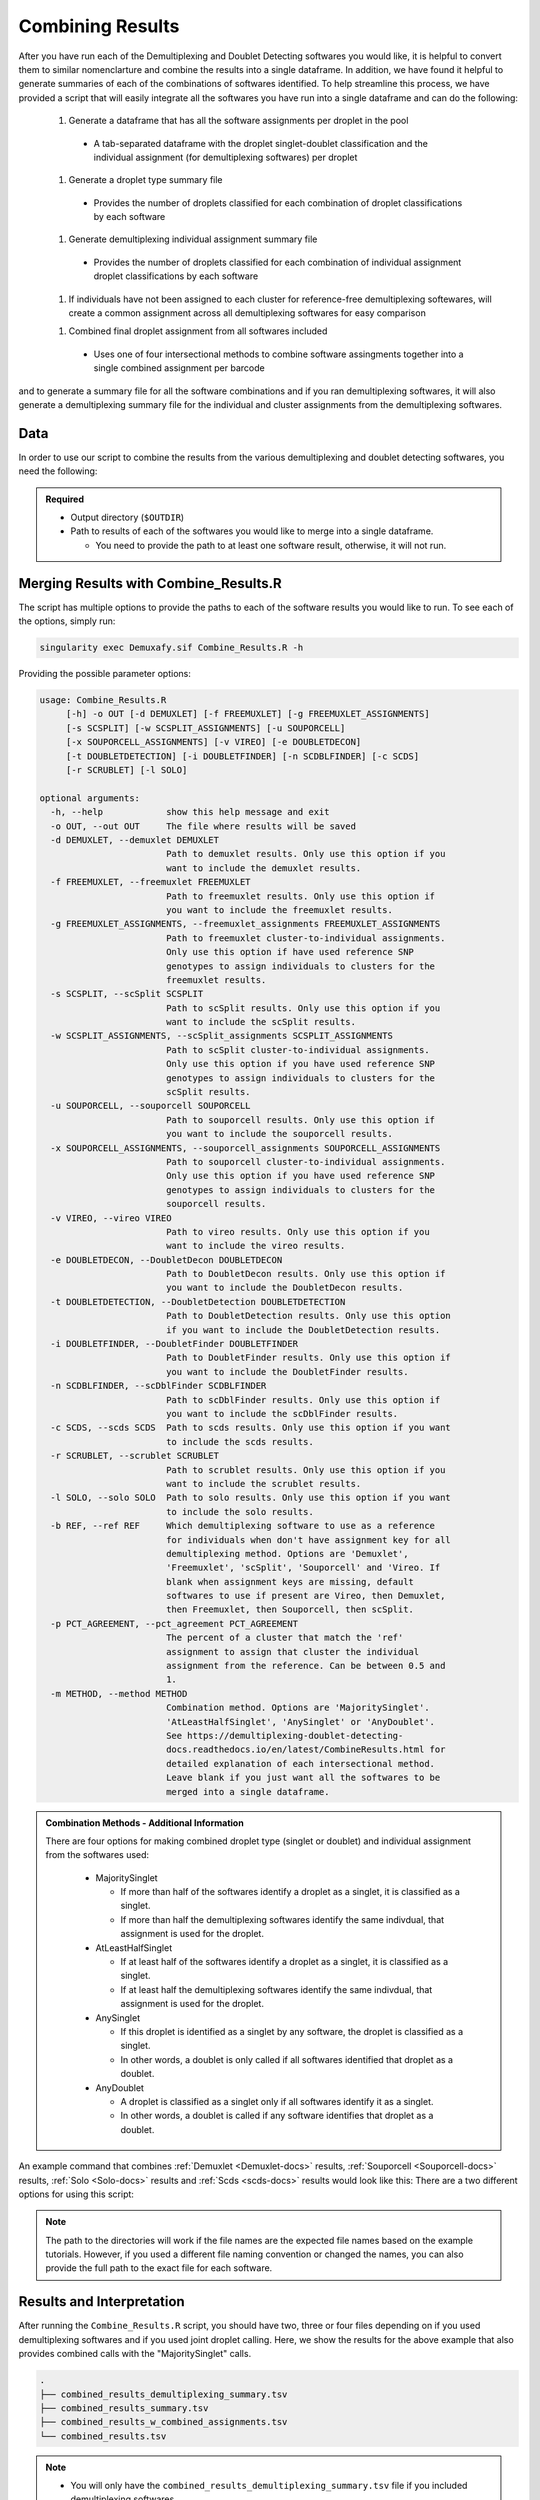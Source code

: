 .. _Combine-docs:

Combining Results
=================

After you have run each of the Demultiplexing and Doublet Detecting softwares you would like, it is helpful to convert them to similar nomenclarture and combine the results into a single dataframe.
In addition, we have found it helpful to generate summaries of each of the combinations of softwares identified.
To help streamline this process, we have provided a script that will easily integrate all the softwares you have run into a single dataframe and can do the following:

  1. Generate a dataframe that has all the software assignments per droplet in the pool

    - A tab-separated dataframe with the droplet singlet-doublet classification and the individual assignment (for demultiplexing softwares) per droplet

  1. Generate a droplet type summary file

    - Provides the number of droplets classified for each combination of droplet classifications by each software

  1. Generate demultiplexing individual assignment summary file

    - Provides the number of droplets classified for each combination of individual assignment droplet classifications by each software

  1. If individuals have not been assigned to each cluster for reference-free demultiplexing softewares, will create a common assignment across all demultiplexing softwares for easy comparison

  1. Combined final droplet assignment from all softwares included

    - Uses one of four intersectional methods to combine software assingments together into a single combined assignment per barcode

and to generate a summary file for all the software combinations and if you ran demultiplexing softwares, it will also generate a demultiplexing summary file for the individual and cluster assignments from the demultiplexing softwares.


Data
-----
In order to use our script to combine the results from the various demultiplexing and doublet detecting softwares, you need the following:

.. admonition:: Required
  :class: important

  - Output directory (``$OUTDIR``)

  - Path to results of each of the softwares you would like to merge into a single dataframe.

    - You need to provide the path to at least one software result, otherwise, it will not run.


Merging Results with Combine_Results.R
--------------------------------------

The script has multiple options to provide the paths to each of the software results you would like to run.
To see each of the options, simply run:

.. code-block:: bash

  singularity exec Demuxafy.sif Combine_Results.R -h

Providing the possible parameter options:

.. code-block:: bash

  usage: Combine_Results.R
       [-h] -o OUT [-d DEMUXLET] [-f FREEMUXLET] [-g FREEMUXLET_ASSIGNMENTS]
       [-s SCSPLIT] [-w SCSPLIT_ASSIGNMENTS] [-u SOUPORCELL]
       [-x SOUPORCELL_ASSIGNMENTS] [-v VIREO] [-e DOUBLETDECON]
       [-t DOUBLETDETECTION] [-i DOUBLETFINDER] [-n SCDBLFINDER] [-c SCDS]
       [-r SCRUBLET] [-l SOLO]

  optional arguments:
    -h, --help            show this help message and exit
    -o OUT, --out OUT     The file where results will be saved
    -d DEMUXLET, --demuxlet DEMUXLET
                          Path to demuxlet results. Only use this option if you
                          want to include the demuxlet results.
    -f FREEMUXLET, --freemuxlet FREEMUXLET
                          Path to freemuxlet results. Only use this option if
                          you want to include the freemuxlet results.
    -g FREEMUXLET_ASSIGNMENTS, --freemuxlet_assignments FREEMUXLET_ASSIGNMENTS
                          Path to freemuxlet cluster-to-individual assignments.
                          Only use this option if have used reference SNP
                          genotypes to assign individuals to clusters for the
                          freemuxlet results.
    -s SCSPLIT, --scSplit SCSPLIT
                          Path to scSplit results. Only use this option if you
                          want to include the scSplit results.
    -w SCSPLIT_ASSIGNMENTS, --scSplit_assignments SCSPLIT_ASSIGNMENTS
                          Path to scSplit cluster-to-individual assignments.
                          Only use this option if you have used reference SNP
                          genotypes to assign individuals to clusters for the
                          scSplit results.
    -u SOUPORCELL, --souporcell SOUPORCELL
                          Path to souporcell results. Only use this option if
                          you want to include the souporcell results.
    -x SOUPORCELL_ASSIGNMENTS, --souporcell_assignments SOUPORCELL_ASSIGNMENTS
                          Path to souporcell cluster-to-individual assignments.
                          Only use this option if you have used reference SNP
                          genotypes to assign individuals to clusters for the
                          souporcell results.
    -v VIREO, --vireo VIREO
                          Path to vireo results. Only use this option if you
                          want to include the vireo results.
    -e DOUBLETDECON, --DoubletDecon DOUBLETDECON
                          Path to DoubletDecon results. Only use this option if
                          you want to include the DoubletDecon results.
    -t DOUBLETDETECTION, --DoubletDetection DOUBLETDETECTION
                          Path to DoubletDetection results. Only use this option
                          if you want to include the DoubletDetection results.
    -i DOUBLETFINDER, --DoubletFinder DOUBLETFINDER
                          Path to DoubletFinder results. Only use this option if
                          you want to include the DoubletFinder results.
    -n SCDBLFINDER, --scDblFinder SCDBLFINDER
                          Path to scDblFinder results. Only use this option if
                          you want to include the scDblFinder results.
    -c SCDS, --scds SCDS  Path to scds results. Only use this option if you want
                          to include the scds results.
    -r SCRUBLET, --scrublet SCRUBLET
                          Path to scrublet results. Only use this option if you
                          want to include the scrublet results.
    -l SOLO, --solo SOLO  Path to solo results. Only use this option if you want
                          to include the solo results.
    -b REF, --ref REF     Which demultiplexing software to use as a reference
                          for individuals when don't have assignment key for all
                          demultiplexing method. Options are 'Demuxlet',
                          'Freemuxlet', 'scSplit', 'Souporcell' and 'Vireo. If
                          blank when assignment keys are missing, default
                          softwares to use if present are Vireo, then Demuxlet,
                          then Freemuxlet, then Souporcell, then scSplit.
    -p PCT_AGREEMENT, --pct_agreement PCT_AGREEMENT
                          The percent of a cluster that match the 'ref'
                          assignment to assign that cluster the individual
                          assignment from the reference. Can be between 0.5 and
                          1.
    -m METHOD, --method METHOD
                          Combination method. Options are 'MajoritySinglet'.
                          'AtLeastHalfSinglet', 'AnySinglet' or 'AnyDoublet'.
                          See https://demultiplexing-doublet-detecting-
                          docs.readthedocs.io/en/latest/CombineResults.html for
                          detailed explanation of each intersectional method.
                          Leave blank if you just want all the softwares to be
                          merged into a single dataframe.


  
.. admonition:: Combination Methods - Additional Information
  :class: dropdown

  There are four options for making combined droplet type (singlet or doublet) and individual assignment from the softwares used:

    - MajoritySinglet

      - If more than half of the softwares identify a droplet as a singlet, it is classified as a singlet.

      - If more than half the demultiplexing softwares identify the same indivdual, that assignment is used for the droplet.

    - AtLeastHalfSinglet

      - If at least half of the softwares identify a droplet as a singlet, it is classified as a singlet.

      - If at least half the demultiplexing softwares identify the same indivdual, that assignment is used for the droplet.

    - AnySinglet

      - If this droplet is identified as a singlet by any software, the droplet is classified as a singlet.

      - In other words, a doublet is only called if all softwares identified that droplet as a doublet.

    - AnyDoublet

      - A droplet is classified as a singlet only if all softwares identify it as a singlet.

      - In other words, a doublet is called if any software identifies that droplet as a doublet.



An example command that combines :ref:`Demuxlet <Demuxlet-docs>` results, :ref:`Souporcell <Souporcell-docs>` results, :ref:`Solo <Solo-docs>` results and :ref:`Scds <scds-docs>` results would look like this:
There are a two different options for using this script:

.. tabs::

  .. tab:: Combine Results + Joint Droplet Calls

    The first option is to select a method to make joint calls on the individual assignment and singlet-doublet droplet types using the softwares included.

    .. code-block:: bash

      singularity exec Demuxafy.sif Combine_Results.R \
        -o $OUTDIR/combined_results.tsv \
        --demuxlet $DEMUXLET_OUTDIR \
        --souporcell $DEMUXLET_OUTDIR \
        --solo $SOLO_OUTDIR \
        --scds $SCDS_OUTDIR \
        --method "MajoritySinglet"


  .. tab:: Combine Results + Joint Droplet Calls

    The first option is to select a method to make joint calls on the individual assignment and singlet-doublet droplet types using the softwares included.

    .. code-block:: bash

      singularity exec Demuxafy.sif Combine_Results.R \
        -o $OUTDIR/combined_results.tsv \
        --demuxlet $DEMUXLET_OUTDIR \
        --souporcell $DEMUXLET_OUTDIR \
        --solo $SOLO_OUTDIR \
        --scds $SCDS_OUTDIR \
        --method "MajoritySinglet"

  .. tab:: Combine Results

    The other option is to just combine the results together without instersectional joint calls on the assignment and droplet type for each droplet.

    .. code-block:: bash

      singularity exec Demuxafy.sif Combine_Results.R \
        -o $OUTDIR/combined_results.tsv \
        --demuxlet $DEMUXLET_OUTDIR \
        --souporcell $DEMUXLET_OUTDIR \
        --solo $SOLO_OUTDIR \
        --scds $SCDS_OUTDIR


.. admonition:: Note

  The path to the directories will work if the file names are the expected file names based on the example tutorials.
  However, if you used a different file naming convention or changed the names, you can also provide the full path to the exact file for each software.


Results and Interpretation
--------------------------
After running the ``Combine_Results.R`` script, you should have two, three or four files depending on if you used demultiplexing softwares and if you used joint droplet calling.
Here, we show the results for the above example that also provides combined calls with the "MajoritySinglet" calls.

.. code-block:: bash

  .
  ├── combined_results_demultiplexing_summary.tsv
  ├── combined_results_summary.tsv
  ├── combined_results_w_combined_assignments.tsv
  └── combined_results.tsv

.. admonition:: Note

  - You will only have the ``combined_results_demultiplexing_summary.tsv`` file if you included demultiplexing softwares.

  - And you will only have the ``combined_results_w_combined_assignments.tsv`` file if you ran it with ``--method``

Here's a deeper look at the contents of each of these results:

 - ``combined_results.tsv``
  
    - Has the selected results combined; only including key columns.

      +--------------------+---------------------+--------------------------------+----------------------------------+--------------------+------------------------+--------------------+------------------+------------------+-------------------+
      | Barcode            |Demuxlet_DropletType | Demuxlet_Individual_Assignment | Souporcell_Individual_Assignment | Souporcell_Cluster | Souporcell_DropletType | scds_score         | scds_DropletType | solo_DropletType | solo_DropletScore |
      +====================+=====================+================================+==================================+====================+========================+====================+==================+==================+===================+
      | AAACCTGAGATAGCAT-1 | singlet             | 41_41                          | 41_41                            | 6                  | singlet                | 0.116344358493288  | singlet          | singlet          | -8.442187         |
      +--------------------+---------------------+--------------------------------+----------------------------------+--------------------+------------------------+--------------------+------------------+------------------+-------------------+
      | AAACCTGAGCAGCGTA-1 | singlet             | 465_466                        | 465_466                          | 11                 | singlet                | 0.539856378453988  | singlet          | singlet          | -2.8096201        |
      +--------------------+---------------------+--------------------------------+----------------------------------+--------------------+------------------------+--------------------+------------------+------------------+-------------------+
      | AAACCTGAGCGATGAC-1 | singlet             | 113_113                        | 113_113                          | 5                  | singlet                | 0.0237184380134577 | singlet          | singlet          | -2.8949203        |
      +--------------------+---------------------+--------------------------------+----------------------------------+--------------------+------------------------+--------------------+------------------+------------------+-------------------+
      | AAACCTGAGCGTAGTG-1 | singlet             | 349_350                        | 349_350                          | 3                  | singlet                | 0.163695865366576  | singlet          | singlet          | -5.928284         |
      +--------------------+---------------------+--------------------------------+----------------------------------+--------------------+------------------------+--------------------+------------------+------------------+-------------------+
      | AAACCTGAGGAGTTTA-1 | singlet             | 632_633                        | 632_633                          | 7                  | singlet                | 0.11591462421927   | singlet          | doublet          | 0.2749935         |
      +--------------------+---------------------+--------------------------------+----------------------------------+--------------------+------------------------+--------------------+------------------+------------------+-------------------+
      | AAACCTGAGGCTCATT-1 | singlet             | 39_39                          | 39_39                            | 12                 | singlet                | 0.0479944175570073 | singlet          | singlet          | -5.2726507        |
      +--------------------+---------------------+--------------------------------+----------------------------------+--------------------+------------------------+--------------------+------------------+------------------+-------------------+
      | AAACCTGAGGGCACTA-1 | singlet             | 465_466                        | 465_466                          | 11                 | singlet                | 0.374426050641161  | singlet          | singlet          | -0.65760195       |
      +--------------------+---------------------+--------------------------------+----------------------------------+--------------------+------------------------+--------------------+------------------+------------------+-------------------+
      | AAACCTGAGTAATCCC-1 | singlet             | 660_661                        | 660_661                          | 4                  | singlet                | 0.247842972104563  | singlet          | singlet          | -3.5948637        |
      +--------------------+---------------------+--------------------------------+----------------------------------+--------------------+------------------------+--------------------+------------------+------------------+-------------------+
      | AAACCTGAGTAGCCGA-1 | doublet             | doublet                        | unassigned                       | unassigned         | unassigned             | 0.342998285281922  | singlet          | singlet          | -0.50507957       |
      +--------------------+---------------------+--------------------------------+----------------------------------+--------------------+------------------------+--------------------+------------------+------------------+-------------------+
      | ...                | ...                 | ...                            | ...                              | ...                | ...                    | ...                | ...              | ...              | ...               |
      +--------------------+---------------------+--------------------------------+----------------------------------+--------------------+------------------------+--------------------+------------------+------------------+-------------------+

  - ``combined_results_summary.tsv``

    - The number of each of the combinations of the software cell type classifications

    +----------------------+-------------------------+-------------------+-------------------+-------+
    | Demuxlet_DropletType | Souporcell_DropletType  | scds_DropletType  | solo_DropletType  | N     |
    +======================+=========================+===================+===================+=======+
    | singlet              | singlet                 | singlet           | singlet           | 16193 |
    +----------------------+-------------------------+-------------------+-------------------+-------+
    | doublet              | doublet                 | doublet           | doublet           | 1714  |
    +----------------------+-------------------------+-------------------+-------------------+-------+
    | singlet              | singlet                 | singlet           | doublet           | 947   |
    +----------------------+-------------------------+-------------------+-------------------+-------+
    | doublet              | doublet                 | singlet           | singlet           | 468   |
    +----------------------+-------------------------+-------------------+-------------------+-------+
    | singlet              | singlet                 | doublet           | singlet           | 392   |
    +----------------------+-------------------------+-------------------+-------------------+-------+
    | singlet              | singlet                 | doublet           | doublet           | 345   |
    +----------------------+-------------------------+-------------------+-------------------+-------+
    | doublet              | doublet                 | singlet           | doublet           | 335   |
    +----------------------+-------------------------+-------------------+-------------------+-------+
    | doublet              | singlet                 | singlet           | singlet           | 171   |
    +----------------------+-------------------------+-------------------+-------------------+-------+
    | doublet              | doublet                 | doublet           | singlet           | 169   |
    +----------------------+-------------------------+-------------------+-------------------+-------+
    | doublet              | singlet                 | doublet           | doublet           | 114   |
    +----------------------+-------------------------+-------------------+-------------------+-------+
    | doublet              | singlet                 | singlet           | doublet           | 44    |
    +----------------------+-------------------------+-------------------+-------------------+-------+
    | doublet              | singlet                 | doublet           | singlet           | 18    |
    +----------------------+-------------------------+-------------------+-------------------+-------+
    | singlet              | doublet                 | singlet           | singlet           | 17    |
    +----------------------+-------------------------+-------------------+-------------------+-------+
    | singlet              | unassigned              | singlet           | singlet           | 13    |
    +----------------------+-------------------------+-------------------+-------------------+-------+
    | doublet              | unassigned              | singlet           | singlet           | 11    |
    +----------------------+-------------------------+-------------------+-------------------+-------+
    | singlet              | doublet                 | doublet           | doublet           | 9     |
    +----------------------+-------------------------+-------------------+-------------------+-------+
    | singlet              | doublet                 | singlet           | doublet           | 6     |
    +----------------------+-------------------------+-------------------+-------------------+-------+
    | singlet              | doublet                 | doublet           | singlet           | 5     |
    +----------------------+-------------------------+-------------------+-------------------+-------+
    | doublet              | unassigned              | singlet           | doublet           | 4     |
    +----------------------+-------------------------+-------------------+-------------------+-------+
    | doublet              | unassigned              | doublet           | doublet           | 3     |
    +----------------------+-------------------------+-------------------+-------------------+-------+
    | doublet              | unassigned              | doublet           | singlet           | 2     |
    +----------------------+-------------------------+-------------------+-------------------+-------+
    | unassigned           | unassigned              | singlet           | singlet           | 2     |
    +----------------------+-------------------------+-------------------+-------------------+-------+

  - ``combined_results_demultiplexing_summary.tsv``

    - Summary of the number of each of the combination of classifications by demultiplexing software:

      +--------------------------------+-----------------------------------------+------+
      |Demuxlet_Individual_Assignment  | Souporcell_Individual_Assignment        | N    |
      +================================+=========================================+======+
      |doublet                         | doublet                                 | 2706 |
      +--------------------------------+-----------------------------------------+------+
      |352_353                         | 352_353                                 | 1603 |
      +--------------------------------+-----------------------------------------+------+
      |43_43                           | 43_43                                   | 1547 |
      +--------------------------------+-----------------------------------------+------+
      |597_598                         | 597_598                                 | 1510 |
      +--------------------------------+-----------------------------------------+------+
      |349_350                         | 349_350                                 | 1450 |
      +--------------------------------+-----------------------------------------+------+
      |42_42                           | 42_42                                   | 1417 |
      +--------------------------------+-----------------------------------------+------+
      |660_661                         | 660_661                                 | 1358 |
      +--------------------------------+-----------------------------------------+------+
      |113_113                         | 113_113                                 | 1333 |
      +--------------------------------+-----------------------------------------+------+
      |39_39                           | 39_39                                   | 1289 |
      +--------------------------------+-----------------------------------------+------+
      |...                             | ...                                     | ...  |
      +--------------------------------+-----------------------------------------+------+

  - combined_results_w_combined_assignments.tsv

    - Dataframe combining all the software results together + combined assignmenmt based on selected method:

    +-------------------------+-------------------------+---------------------------------+-------------------------+-----------------------------------+-------------------------+-----------------------+-------------------------+-------------------------+-------------------+---------------------------------+--------------------------------------+
    | Barcode                 | Demuxlet_DropletType    | Demuxlet_Individual_Assignment  | Souporcell_Cluster      | Souporcell_Individual_Assignment  | Souporcell_DropletType  | scds_score            | scds_DropletType        | solo_DropletType        | solo_DropletScore | MajoritySinglet_DropletType     | MajoritySinglet_Individual_Assignment|
    +=========================+=========================+=================================+=========================+===================================+=========================+=======================+=========================+=========================+===================+=================================+======================================+
    | AAACCTGAGATAGCAT-1      | singlet                 | 41_41                           | 6                       | 41_41                             | singlet                 | 0.116344358493288     | singlet                 | singlet                 | -8.442187         | singlet                         |  41_41                               |
    +-------------------------+-------------------------+---------------------------------+-------------------------+-----------------------------------+-------------------------+-----------------------+-------------------------+-------------------------+-------------------+---------------------------------+--------------------------------------+
    | AAACCTGAGCAGCGTA-1      | singlet                 | 465_466                         | 11                      | 465_466                           | singlet                 | 0.539856378453988     | singlet                 | singlet                 | -2.8096201        | singlet                         |  465_466                             |
    +-------------------------+-------------------------+---------------------------------+-------------------------+-----------------------------------+-------------------------+-----------------------+-------------------------+-------------------------+-------------------+---------------------------------+--------------------------------------+
    | AAACCTGAGCGATGAC-1      | singlet                 | 113_113                         | 5                       | 113_113                           | singlet                 | 0.0237184380134577    | singlet                 | singlet                 | -2.8949203        | singlet                         |  113_113                             |
    +-------------------------+-------------------------+---------------------------------+-------------------------+-----------------------------------+-------------------------+-----------------------+-------------------------+-------------------------+-------------------+---------------------------------+--------------------------------------+
    | AAACCTGAGCGTAGTG-1      | singlet                 | 349_350                         | 3                       | 349_350                           | singlet                 | 0.163695865366576     | singlet                 | singlet                 | -5.928284         | singlet                         |  349_350                             |
    +-------------------------+-------------------------+---------------------------------+-------------------------+-----------------------------------+-------------------------+-----------------------+-------------------------+-------------------------+-------------------+---------------------------------+--------------------------------------+
    | AAACCTGAGGAGTTTA-1      | singlet                 | 632_633                         | 7                       | 632_633                           | singlet                 | 0.11591462421927      | singlet                 | doublet                 | 0.2749935         | singlet                         |  632_633                             |
    +-------------------------+-------------------------+---------------------------------+-------------------------+-----------------------------------+-------------------------+-----------------------+-------------------------+-------------------------+-------------------+---------------------------------+--------------------------------------+
    | AAACCTGAGGCTCATT-1      | singlet                 | 39_39                           | 12                      | 39_39                             | singlet                 | 0.0479944175570073    | singlet                 | singlet                 | -5.2726507        | singlet                         |  39_39                               |
    +-------------------------+-------------------------+---------------------------------+-------------------------+-----------------------------------+-------------------------+-----------------------+-------------------------+-------------------------+-------------------+---------------------------------+--------------------------------------+
    | AAACCTGAGGGCACTA-1      | singlet                 | 465_466                         | 11                      | 465_466                           | singlet                 | 0.374426050641161     | singlet                 | singlet                 | -0.65760195       | singlet                         |  465_466                             |
    +-------------------------+-------------------------+---------------------------------+-------------------------+-----------------------------------+-------------------------+-----------------------+-------------------------+-------------------------+-------------------+---------------------------------+--------------------------------------+
    | AAACCTGAGTAATCCC-1      | singlet                 | 660_661                         | 4                       | 660_661                           | singlet                 | 0.247842972104563     | singlet                 | singlet                 | -3.5948637        | singlet                         |  660_661                             |
    +-------------------------+-------------------------+---------------------------------+-------------------------+-----------------------------------+-------------------------+-----------------------+-------------------------+-------------------------+-------------------+---------------------------------+--------------------------------------+
    | AAACCTGAGTAGCCGA-1      | doublet                 | doublet                         | unassigned              | doublet                           | doublet                 | 0.342998285281922     | singlet                 | singlet                 | -0.50507957       | doublet                         |  doublet                             |
    +-------------------------+-------------------------+---------------------------------+-------------------------+-----------------------------------+-------------------------+-----------------------+-------------------------+-------------------------+-------------------+---------------------------------+--------------------------------------+
    | ...                     | ...                     | ...                             | ...                     | ...                               | ...                     | ...                   | ...                     | ...                     | ...               | ...                             | ...                                  |
    +-------------------------+-------------------------+---------------------------------+-------------------------+-----------------------------------+-------------------------+-----------------------+-------------------------+-------------------------+-------------------+---------------------------------+--------------------------------------+



Citation
--------
If you used this workflow for analysis, please reference our paper (REFERENCE).